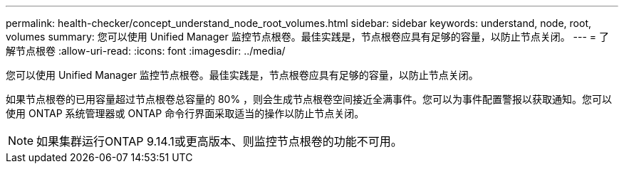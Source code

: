 ---
permalink: health-checker/concept_understand_node_root_volumes.html 
sidebar: sidebar 
keywords: understand, node, root, volumes 
summary: 您可以使用 Unified Manager 监控节点根卷。最佳实践是，节点根卷应具有足够的容量，以防止节点关闭。 
---
= 了解节点根卷
:allow-uri-read: 
:icons: font
:imagesdir: ../media/


[role="lead"]
您可以使用 Unified Manager 监控节点根卷。最佳实践是，节点根卷应具有足够的容量，以防止节点关闭。

如果节点根卷的已用容量超过节点根卷总容量的 80% ，则会生成节点根卷空间接近全满事件。您可以为事件配置警报以获取通知。您可以使用 ONTAP 系统管理器或 ONTAP 命令行界面采取适当的操作以防止节点关闭。


NOTE: 如果集群运行ONTAP 9.14.1或更高版本、则监控节点根卷的功能不可用。
